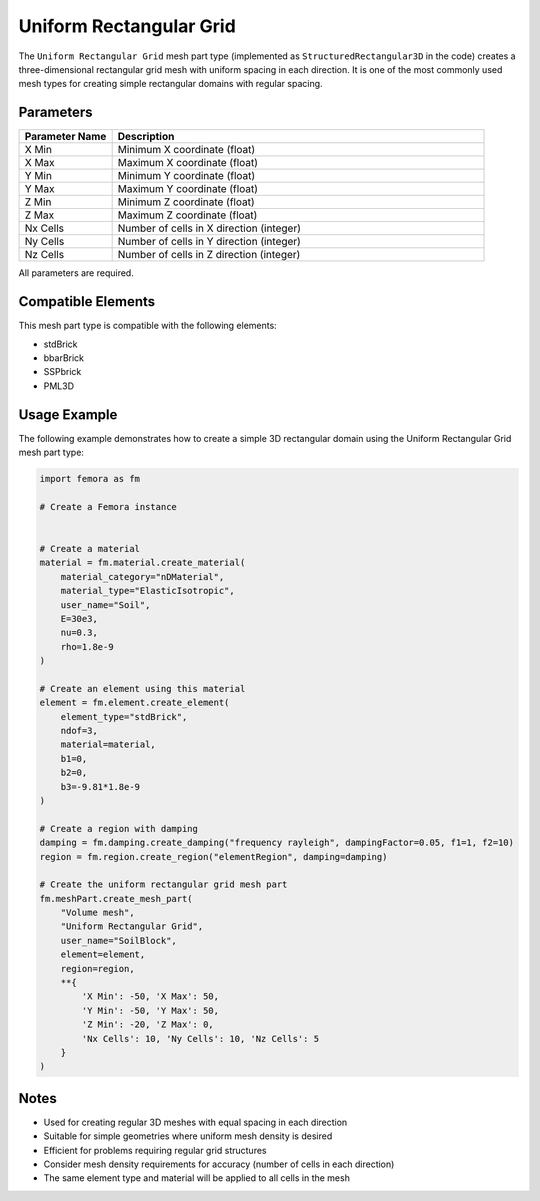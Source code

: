 Uniform Rectangular Grid
========================

The ``Uniform Rectangular Grid`` mesh part type (implemented as ``StructuredRectangular3D`` in the code) creates a three-dimensional rectangular grid mesh with uniform spacing in each direction. It is one of the most commonly used mesh types for creating simple rectangular domains with regular spacing.

Parameters
----------

.. list-table::
   :widths: 20 80
   :header-rows: 1

   * - Parameter Name
     - Description
   * - X Min
     - Minimum X coordinate (float)
   * - X Max
     - Maximum X coordinate (float)
   * - Y Min
     - Minimum Y coordinate (float)
   * - Y Max
     - Maximum Y coordinate (float)
   * - Z Min
     - Minimum Z coordinate (float)
   * - Z Max
     - Maximum Z coordinate (float)
   * - Nx Cells
     - Number of cells in X direction (integer)
   * - Ny Cells
     - Number of cells in Y direction (integer)
   * - Nz Cells
     - Number of cells in Z direction (integer)

All parameters are required.



Compatible Elements
-------------------

This mesh part type is compatible with the following elements:

- stdBrick
- bbarBrick
- SSPbrick
- PML3D

Usage Example
-------------

The following example demonstrates how to create a simple 3D rectangular domain using the Uniform Rectangular Grid mesh part type:

.. code-block:: python

   import femora as fm
   
   # Create a Femora instance
    
   
   # Create a material
   material = fm.material.create_material(
       material_category="nDMaterial", 
       material_type="ElasticIsotropic", 
       user_name="Soil",
       E=30e3, 
       nu=0.3, 
       rho=1.8e-9
   )
   
   # Create an element using this material
   element = fm.element.create_element(
       element_type="stdBrick", 
       ndof=3, 
       material=material, 
       b1=0, 
       b2=0, 
       b3=-9.81*1.8e-9
   )
   
   # Create a region with damping
   damping = fm.damping.create_damping("frequency rayleigh", dampingFactor=0.05, f1=1, f2=10)
   region = fm.region.create_region("elementRegion", damping=damping)
   
   # Create the uniform rectangular grid mesh part
   fm.meshPart.create_mesh_part(
       "Volume mesh", 
       "Uniform Rectangular Grid", 
       user_name="SoilBlock", 
       element=element, 
       region=region, 
       **{
           'X Min': -50, 'X Max': 50,
           'Y Min': -50, 'Y Max': 50, 
           'Z Min': -20, 'Z Max': 0,
           'Nx Cells': 10, 'Ny Cells': 10, 'Nz Cells': 5
       }
   )

Notes
-----

- Used for creating regular 3D meshes with equal spacing in each direction
- Suitable for simple geometries where uniform mesh density is desired
- Efficient for problems requiring regular grid structures
- Consider mesh density requirements for accuracy (number of cells in each direction)
- The same element type and material will be applied to all cells in the mesh
